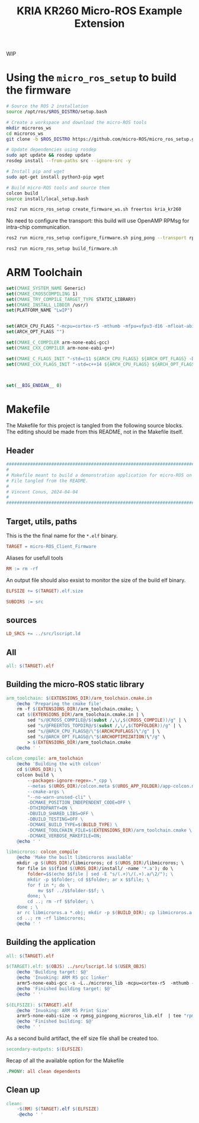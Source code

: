 #+title: KRIA KR260 Micro-ROS Example Extension
#+auto_tangle: t

WIP

* Using the ~micro_ros_setup~ to build the firmware
#+BEGIN_SRC sh
# Source the ROS 2 installation
source /opt/ros/$ROS_DISTRO/setup.bash

# Create a workspace and download the micro-ROS tools
mkdir microros_ws
cd microros_ws
git clone -b $ROS_DISTRO https://github.com/micro-ROS/micro_ros_setup.git src/micro_ros_setup

# Update dependencies using rosdep
sudo apt update && rosdep update
rosdep install --from-paths src --ignore-src -y

# Install pip and wget
sudo apt-get install python3-pip wget

# Build micro-ROS tools and source them
colcon build
source install/local_setup.bash
#+END_SRC

#+BEGIN_SRC sh
ros2 run micro_ros_setup create_firmware_ws.sh freertos kria_kr260
#+END_SRC

No need to configure the transport: this build will use OpenAMP RPMsg for intra-chip communication.
#+BEGIN_SRC sh
ros2 run micro_ros_setup configure_firmware.sh ping_pong --transport rpmsg
#+END_SRC

#+BEGIN_SRC sh
ros2 run micro_ros_setup build_firmware.sh
#+END_SRC

* ARM Toolchain

#+BEGIN_SRC cmake :tangle arm_toolchain.cmake.in
set(CMAKE_SYSTEM_NAME Generic)
set(CMAKE_CROSSCOMPILING 1)
set(CMAKE_TRY_COMPILE_TARGET_TYPE STATIC_LIBRARY)
set(CMAKE_INSTALL_LIBDIR /usr/)
set(PLATFORM_NAME "LwIP")


set(ARCH_CPU_FLAGS "-mcpu=cortex-r5 -mthumb -mfpu=vfpv3-d16 -mfloat-abi=hard -DARMR5 -O2 -Wall -fdata-sections -ffunction-sections -fno-tree-loop-distribute-patterns -Wno-unused-parameter -Wno-unused-value -Wno-unused-variable -Wno-unused-function -Wno-unused-but-set-variable -Wl,--gc-sections" CACHE STRING "" FORCE)
set(ARCH_OPT_FLAGS "")

set(CMAKE_C_COMPILER arm-none-eabi-gcc)
set(CMAKE_CXX_COMPILER arm-none-eabi-g++)

set(CMAKE_C_FLAGS_INIT "-std=c11 ${ARCH_CPU_FLAGS} ${ARCH_OPT_FLAGS} -DCLOCK_MONOTONIC=0" CACHE STRING "" FORCE)
set(CMAKE_CXX_FLAGS_INIT "-std=c++14 ${ARCH_CPU_FLAGS} ${ARCH_OPT_FLAGS} -DCLOCK_MONOTONIC=0" CACHE STRING "" FORCE)



set(__BIG_ENDIAN__ 0)
#+END_SRC


* Makefile
The Makefile for this project is tangled from the following source blocks.
The editing should be made from this README, not in the Makefile itself.

** Header
#+BEGIN_SRC makefile :tangle Makefile
################################################################################
#
# Makefile meant to build a demonstration application for micro-ROS on KR260
# File tangled from the README.
#
# Vincent Conus, 2024-04-04
#
################################################################################
#+END_SRC

** Target, utils, paths
This is the the final name for the ~*.elf~ binary.
#+BEGIN_SRC makefile :tangle Makefile :comments org
TARGET = micro-ROS_Client_Firmware
#+END_SRC

Aliases for usefull tools
#+BEGIN_SRC makefile :tangle Makefile :comments org
RM := rm -rf
#+END_SRC

An output file should also exsist to monitor the size of the build elf binary.
#+BEGIN_SRC makefile
ELFSIZE += $(TARGET).elf.size
#+END_SRC

#+BEGIN_SRC makefile :tangle Makefile :comments org
SUBDIRS := src
#+END_SRC

** sources
#+BEGIN_SRC makefile :tangle Makefile :comments org
LD_SRCS += ../src/lscript.ld
#+END_SRC

** All
#+BEGIN_SRC makefile :tangle Makefile :comments org
all: $(TARGET).elf
#+END_SRC

** Building the micro-ROS static library
#+BEGIN_SRC makefile :tangle Makefile :comments org
arm_toolchain: $(EXTENSIONS_DIR)/arm_toolchain.cmake.in
	@echo 'Preparing the cmake file'
	rm -f $(EXTENSIONS_DIR)/arm_toolchain.cmake; \
	cat $(EXTENSIONS_DIR)/arm_toolchain.cmake.in | \
		sed "s/@CROSS_COMPILE@/$(subst /,\/,$(CROSS_COMPILE))/g" | \
		sed "s/@FREERTOS_TOPDIR@/$(subst /,\/,$(TOPFOLDER))/g" | \
		sed "s/@ARCH_CPU_FLAGS@/\"$(ARCHCPUFLAGS)\"/g" | \
		sed "s/@ARCH_OPT_FLAGS@/\"$(ARCHOPTIMIZATION)\"/g" \
		> $(EXTENSIONS_DIR)/arm_toolchain.cmake
	@echo ' '
#+END_SRC

#+BEGIN_SRC makefile :tangle Makefile :comments org
colcon_compile: arm_toolchain
	@echo 'Building the with colcon'
	cd $(UROS_DIR); \
	colcon build \
		--packages-ignore-regex=.*_cpp \
		--metas $(UROS_DIR)/colcon.meta $(UROS_APP_FOLDER)/app-colcon.meta \
		--cmake-args \
		"--no-warn-unused-cli" \
		-DCMAKE_POSITION_INDEPENDENT_CODE=OFF \
		-DTHIRDPARTY=ON \
		-DBUILD_SHARED_LIBS=OFF \
		-DBUILD_TESTING=OFF \
		-DCMAKE_BUILD_TYPE=$(BUILD_TYPE) \
		-DCMAKE_TOOLCHAIN_FILE=$(EXTENSIONS_DIR)/arm_toolchain.cmake \
		-DCMAKE_VERBOSE_MAKEFILE=ON;
	@echo ' '
#+END_SRC

#+BEGIN_SRC makefile :tangle Makefile :comments org
libmicroros: colcon_compile
	@echo 'Make the built libmicroros available'
	mkdir -p $(UROS_DIR)/libmicroros; cd $(UROS_DIR)/libmicroros; \
	for file in $$(find $(UROS_DIR)/install/ -name '*.a'); do \
		folder=$$(echo $$file | sed -E "s/(.+)\/(.+).a/\2/"); \
		mkdir -p $$folder; cd $$folder; ar x $$file; \
		for f in *; do \
			mv $$f ../$$folder-$$f; \
		done; \
		cd ..; rm -rf $$folder; \
	done ; \
	ar rc libmicroros.a *.obj; mkdir -p $(BUILD_DIR); cp libmicroros.a $(BUILD_DIR); ranlib $(BUILD_DIR)/libmicroros.a; \
	cd ..; rm -rf libmicroros;
	@echo ' '
#+END_SRC

** Building the application
#+BEGIN_SRC makefile :tangle Makefile :comments org
all: $(TARGET).elf
#+END_SRC

#+BEGIN_SRC makefile :tangle Makefile :comments org
$(TARGET).elf: $(OBJS) ../src/lscript.ld $(USER_OBJS)
	@echo 'Building target: $@'
	@echo 'Invoking: ARM R5 gcc linker'
	armr5-none-eabi-gcc -s -L../microros_lib -mcpu=cortex-r5  -mthumb -mfloat-abi=hard  -mfpu=vfpv3-d16 -Wl,-T -Wl,../src/lscript.ld -L../freertos_libs -o "rpmsg_pingpong_microros_lib.elf" $(OBJS) $(USER_OBJS) $(LIBS)
	@echo 'Finished building target: $@'
	@echo ' '
#+END_SRC

#+BEGIN_SRC makefile :tangle Makefile :comments org
$(ELFSIZE): $(TARGET).elf
	@echo 'Invoking: ARM R5 Print Size'
	armr5-none-eabi-size -x rpmsg_pingpong_microros_lib.elf  | tee "rpmsg_pingpong_microros_lib.elf.size"
	@echo 'Finished building: $@'
	@echo ' '
#+END_SRC

As a second build artifact, the elf size file shall be created too.
#+BEGIN_SRC makefile :tangle Makefile :comments org
secondary-outputs: $(ELFSIZE)
#+END_SRC

Recap of all the available option for the Makefile
#+BEGIN_SRC makefile :tangle Makefile :comments org
.PHONY: all clean dependents
#+END_SRC

** Clean up
#+BEGIN_SRC makefile :tangle Makefile :comments org
clean:
	-$(RM) $(TARGET).elf $(ELFSIZE)
	-@echo ' '
#+END_SRC
